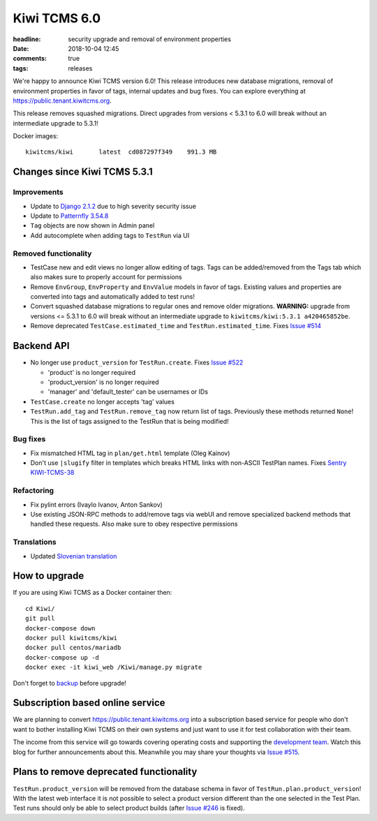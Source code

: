 Kiwi TCMS 6.0
#############

:headline: security upgrade and removal of environment properties
:date: 2018-10-04 12:45
:comments: true
:tags: releases


We're happy to announce Kiwi TCMS version 6.0! This release
introduces new database migrations, removal of
environment properties in favor of tags, internal updates and bug fixes.
You can explore everything at
`https://public.tenant.kiwitcms.org <https://public.tenant.kiwitcms.org/login/github/>`_.


This release removes squashed migrations. Direct upgrades from versions
< 5.3.1 to 6.0 will break without an intermediate upgrade to 5.3.1!

Docker images::

    kiwitcms/kiwi       latest  cd087297f349    991.3 MB


Changes since Kiwi TCMS 5.3.1
-----------------------------


Improvements
~~~~~~~~~~~~

- Update to `Django 2.1.2 <https://docs.djangoproject.com/en/2.1/releases/2.1.2/>`_
  due to high severity security issue
- Update to `Patternfly 3.54.8 <https://github.com/patternfly/patternfly/releases>`_
- ``Tag`` objects are now shown in Admin panel
- Add autocomplete when adding tags to ``TestRun`` via UI


Removed functionality
~~~~~~~~~~~~~~~~~~~~~

- TestCase new and edit views no longer allow editing of tags. Tags can be
  added/removed from the Tags tab which also makes sure to properly account
  for permissions
- Remove ``EnvGroup``, ``EnvProperty`` and ``EnvValue`` models in favor of tags.
  Existing values and properties are converted into tags and automatically added
  to test runs!
- Convert squashed database migrations to regular ones and remove older migrations.
  **WARNING:** upgrade from versions <= 5.3.1 to 6.0 will break without an intermediate
  upgrade to ``kiwitcms/kiwi:5.3.1 a420465852be``.
- Remove deprecated ``TestCase.estimated_time`` and ``TestRun.estimated_time``. Fixes
  `Issue #514 <https://github.com/kiwitcms/Kiwi/issues/514>`_


Backend API
-----------

- No longer use ``product_version`` for ``TestRun.create``. Fixes
  `Issue #522 <https://github.com/kiwitcms/Kiwi/issues/522>`_

  - 'product' is no longer required
  - 'product_version' is no longer required
  - 'manager' and 'default_tester' can be usernames or IDs

- ``TestCase.create`` no longer accepts 'tag' values
- ``TestRun.add_tag`` and ``TestRun.remove_tag`` now return list of tags.
  Previously these methods returned ``None``!
  This is the list of tags assigned to the TestRun that is being modified!


Bug fixes
~~~~~~~~~

- Fix mismatched HTML tag in ``plan/get.html`` template (Oleg Kainov)
- Don't use ``|slugify`` filter in templates which breaks HTML links with non-ASCII
  TestPlan names. Fixes
  `Sentry KIWI-TCMS-38 <https://sentry.io/open-technologies-bulgaria-ltd/kiwi-tcms/issues/676626096/>`_


Refactoring
~~~~~~~~~~~

- Fix pylint errors (Ivaylo Ivanov, Anton Sankov)
- Use existing JSON-RPC methods to add/remove tags via webUI and remove specialized
  backend methods that handled these requests. Also make sure to obey respective
  permissions


Translations
~~~~~~~~~~~~

- Updated `Slovenian translation <https://crowdin.com/project/kiwitcms/sl#>`_


How to upgrade
---------------

If you are using Kiwi TCMS as a Docker container then::

    cd Kiwi/
    git pull
    docker-compose down
    docker pull kiwitcms/kiwi
    docker pull centos/mariadb
    docker-compose up -d
    docker exec -it kiwi_web /Kiwi/manage.py migrate

Don't forget to `backup <{filename}2018-07-30-docker-backup.markdown>`_
before upgrade!


Subscription based online service
---------------------------------

We are planning to convert
`https://public.tenant.kiwitcms.org <https://public.tenant.kiwitcms.org/login/github/>`_ into
a subscription based service for people who don't want to bother installing
Kiwi TCMS on their own systems and just want to use it for test collaboration
with their team.

The income from this service will go towards covering operating costs and
supporting the
`development team <https://github.com/orgs/kiwitcms/people>`_. Watch this
blog for further announcements about this. Meanwhile you may share your
thoughts via
`Issue #515 <https://github.com/kiwitcms/Kiwi/issues/515>`_.


Plans to remove deprecated functionality
----------------------------------------

``TestRun.product_version`` will be removed from the database schema in favor of
``TestRun.plan.product_version``! With the latest web interface it is not possible
to select a product version different than the one selected in the Test Plan.
Test runs should only be able to select product builds (after
`Issue #246 <https://github.com/kiwitcms/Kiwi/issues/246>`_ is fixed).
